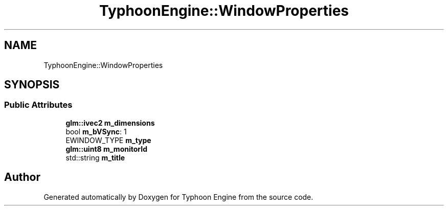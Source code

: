 .TH "TyphoonEngine::WindowProperties" 3 "Sat Jul 20 2019" "Version 0.1" "Typhoon Engine" \" -*- nroff -*-
.ad l
.nh
.SH NAME
TyphoonEngine::WindowProperties
.SH SYNOPSIS
.br
.PP
.SS "Public Attributes"

.in +1c
.ti -1c
.RI "\fBglm::ivec2\fP \fBm_dimensions\fP"
.br
.ti -1c
.RI "bool \fBm_bVSync\fP: 1"
.br
.ti -1c
.RI "EWINDOW_TYPE \fBm_type\fP"
.br
.ti -1c
.RI "\fBglm::uint8\fP \fBm_monitorId\fP"
.br
.ti -1c
.RI "std::string \fBm_title\fP"
.br
.in -1c

.SH "Author"
.PP 
Generated automatically by Doxygen for Typhoon Engine from the source code\&.
